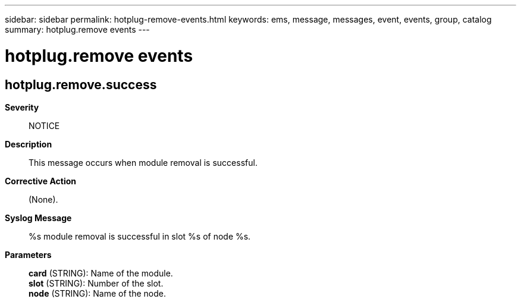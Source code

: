 ---
sidebar: sidebar
permalink: hotplug-remove-events.html
keywords: ems, message, messages, event, events, group, catalog
summary: hotplug.remove events
---

= hotplug.remove events
:toclevels: 1
:hardbreaks:
:nofooter:
:icons: font
:linkattrs:
:imagesdir: ./media/

== hotplug.remove.success
*Severity*::
NOTICE
*Description*::
This message occurs when module removal is successful.
*Corrective Action*::
(None).
*Syslog Message*::
%s module removal is successful in slot %s of node %s.
*Parameters*::
*card* (STRING): Name of the module.
*slot* (STRING): Number of the slot.
*node* (STRING): Name of the node.

